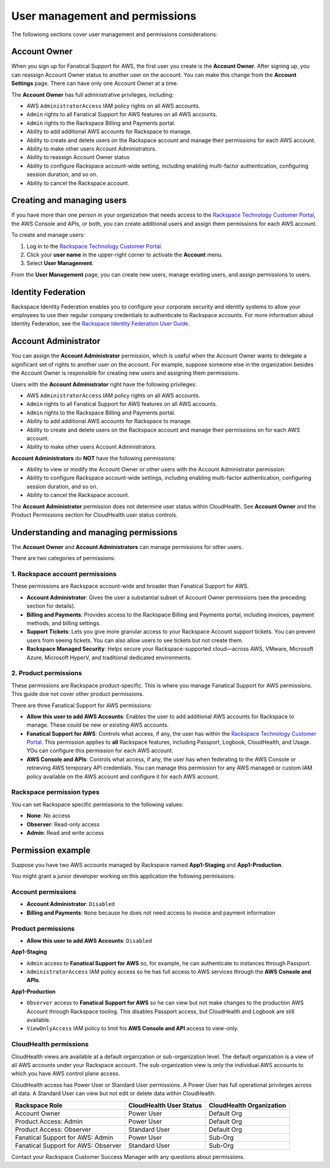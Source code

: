 .. _user_management_and_perms:

===============================
User management and permissions
===============================

The followiong sections cover user management and permissions considerations:

Account Owner
-------------

When you sign up for Fanatical Support for AWS, the first user you create is the
**Account Owner**.  After signing up, you can reassign Account Owner status to
another user on the account.  You can make this change from the **Account
Settings** page.  There can have only one Account Owner at a time.

The **Account Owner** has full administrative privileges, including:

- AWS ``AdministratorAccess`` IAM policy rights on all AWS accounts.
- ``Admin`` rights to all Fanatical Support for AWS features on all AWS
  accounts.
- ``Admin`` rights to the Rackspace Billing and Payments portal.
- Ability to add additional AWS accounts for Rackspace to manage.
- Ability to create and delete users on the Rackspace account and manage
  their permissions for each AWS account.
- Ability to make other users Account Administrators.
- Ability to reassign Account Owner status
- Ability to configure Rackspace account-wide setting, including enabling
  multi-factor authentication, configuring session duration, and so on.
- Ability to cancel the Rackspace account.

Creating and managing users
---------------------------

If you have more than one person in your organization that needs
access to the
`Rackspace Technology Customer Portal <https://manage.rackspace.com/aws>`_,
the AWS Console and APIs, or both, you can create additional users and assign
them permissions for each AWS account.

To create and manage users:

1. Log in to the
   `Rackspace Technology Customer Portal <https://manage.rackspace.com/aws>`_.
2. Click your **user name** in the upper-right corner to activate the **Account** menu.
3. Select **User Management**.

From the **User Management** page, you can create new users,
manage existing users, and assign permissions to users.

Identity Federation
-------------------

Rackspace Identity Federation enables you to configure your corporate security
and identity systems to allow your employees to use their regular company
credentials to authenticate to Rackspace accounts. For more
information about Identity Federation, see the
`Rackspace Identity Federation User Guide <https://developer.rackspace.com/docs/rackspace-federation/>`_.

Account Administrator
---------------------

You can assign the **Account Administrator** permission, which is useful
when the Account Owner wants to delegate a significant set of rights to
another user on the account. For example, suppose someone else in the
organization besides the Account Owner is responsible for creating new users and
assigning them permissions.

Users with the **Account Administrator** right have the following privileges:

- AWS ``AdministratorAccess`` IAM policy rights on all AWS accounts.
- ``Admin`` rights to all Fanatical Support for AWS features on all
  AWS accounts.
- ``Admin`` rights to the Rackspace Billing and Payments portal.
- Ability to add additional AWS accounts for Rackspace to manage.
- Ability to create and delete users on the Rackspace account and manage
  their permissions on for each AWS account.
- Ability to make other users Account Administrators.

**Account Administrators** do **NOT** have the following permissions:

* Ability to view or modify the Account Owner or other users with the
  Account Administrator permission.
* Ability to configure Rackspace account-wide settings, including enabling
  multi-factor authentication, configuring session duration, and so on.
* Ability to cancel the Rackspace account.

The **Account Administrator** permission does not determine user status within
CloudHealth. See **Account Owner** and the Product Permissions section
for CloudHealth user status controls.

Understanding and managing permissions
--------------------------------------

The **Account Owner** and **Account Administrators** can
manage permissions for other users.

There are two categories of permissions:

1. Rackspace account permissions
^^^^^^^^^^^^^^^^^^^^^^^^^^^^^^^^

These permissions are Rackspace account-wide and broader than Fanatical
Support for AWS.

* **Account Administrator**: Gives the user a substantial subset of
  Account Owner permissions (see the preceding section for details).
* **Billing and Payments**: Provides access to the Rackspace Billing and
  Payments portal, including invoices, payment methods, and billing settings.
* **Support Tickets**: Lets you give more granular access
  to your Rackspace Account support tickets. You can prevent users from
  seeing tickets. You can also allow users to see tickets but not
  create them.
* **Rackspace Managed Security**: Helps secure your Rackspace-supported
  cloud—across AWS, VMware, Microsoft Azure, Microsoft HyperV, and
  traditional dedicated environments.

2. Product permissions
^^^^^^^^^^^^^^^^^^^^^^

These permissions are Rackspace product-specific. This is where you manage
Fanatical Support for AWS permissions. This guide doe not cover other
product permissions.

There are three Fanatical Support for AWS permissions:

* **Allow this user to add AWS Accounts**: Enables the user to add
  additional AWS accounts for Rackspace to manage. These could be new or
  existing AWS accounts.
* **Fanatical Support for AWS**: Controls what access, if any, the user
  has within the
  `Rackspace Technology Customer Portal <https://manage.rackspace.com/aws>`_.
  This permission applies to **all** Rackspace features, including Passport,
  Logbook, CloudHealth, and Usage. YOu can configure this permission for
  each AWS account.
* **AWS Console and APIs**: Controls what access, if any, the user has
  when federating to the AWS Console or retrieving AWS temporary API
  credentials. You can manage this permission for any AWS managed or custom IAM
  policy available on the AWS account and configure it for each AWS account.

Rackspace permission types
^^^^^^^^^^^^^^^^^^^^^^^^^^

You can set Rackspace specific permissions to the following values:

* **None**: No access
* **Observer**: Read-only access
* **Admin**: Read and write access

Permission example
------------------

Suppose you have two AWS accounts managed by Rackspace named **App1-Staging**
and **App1-Production**.

You might grant a junior developer working on this application the following
permissions:

Account permissions
^^^^^^^^^^^^^^^^^^^

* **Account Administrator**: ``Disabled``
* **Billing and Payments**: ``None`` because he does not need access
  to invoice and payment information

Product permissions
^^^^^^^^^^^^^^^^^^^

* **Allow this user to add AWS Accounts**: ``Disabled``

**App1-Staging**

* ``Admin`` access to **Fanatical Support for AWS** so, for example, he can
  authenticate to instances through Passport.
* ``AdministratorAccess`` IAM policy access so he has full access to AWS
  services through the **AWS Console and APIs**.

**App1-Production**

* ``Observer`` access to **Fanatical Support for AWS** so he can view but
  not make changes to the production AWS Account through Rackspace tooling. This
  disables Passport access, but CloudHealth and Logbook are still available.
* ``ViewOnlyAccess`` IAM policy to limit his **AWS Console and API** access
  to view-only.

CloudHealth permissions
^^^^^^^^^^^^^^^^^^^^^^^

CloudHealth views are available at a default organization or sub-organization
level. The default organization is a view of all AWS accounts under your
Rackspace account. The sub-organization view is only the individual AWS accounts
to which you have AWS control plane access.

CloudHealth access has Power User or Standard User permissions.
A Power User has full operational privileges across all data. A Standard User
can view but not edit or delete data within CloudHealth.

.. list-table::
   :header-rows: 1

   * - Rackspace Role
     - CloudHealth User Status
     - CloudHealth Organization
   * - Account Owner
     - Power User
     - Default Org
   * - Product Access: Admin
     - Power User
     - Default Org
   * - Product Access: Observer
     - Standard User
     - Default Org
   * - Fanatical Support for AWS: Admin
     - Power User
     - Sub-Org
   * - Fanatical Support for AWS: Observer
     - Standard User
     - Sub-Org

Contact your Rackspace Customer Success Manager with any questions about
permissions.
